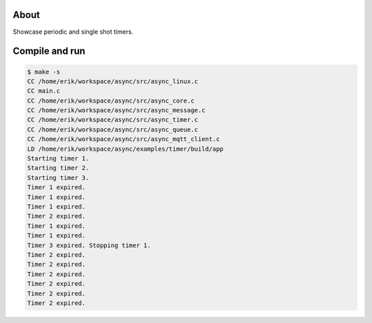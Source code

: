 About
=====

Showcase periodic and single shot timers.

Compile and run
===============

.. code-block:: text

   $ make -s
   CC /home/erik/workspace/async/src/async_linux.c
   CC main.c
   CC /home/erik/workspace/async/src/async_core.c
   CC /home/erik/workspace/async/src/async_message.c
   CC /home/erik/workspace/async/src/async_timer.c
   CC /home/erik/workspace/async/src/async_queue.c
   CC /home/erik/workspace/async/src/async_mqtt_client.c
   LD /home/erik/workspace/async/examples/timer/build/app
   Starting timer 1.
   Starting timer 2.
   Starting timer 3.
   Timer 1 expired.
   Timer 1 expired.
   Timer 1 expired.
   Timer 2 expired.
   Timer 1 expired.
   Timer 1 expired.
   Timer 3 expired. Stopping timer 1.
   Timer 2 expired.
   Timer 2 expired.
   Timer 2 expired.
   Timer 2 expired.
   Timer 2 expired.
   Timer 2 expired.
